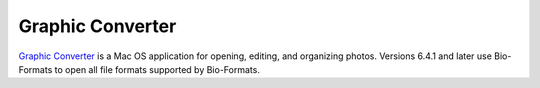 Graphic Converter
=================

`Graphic Converter <https://www.lemkesoft.de/en/products/graphicconverter>`_ is a Mac OS application
for opening, editing, and organizing photos. Versions 6.4.1 and later
use Bio-Formats to open all file formats supported by Bio-Formats.

